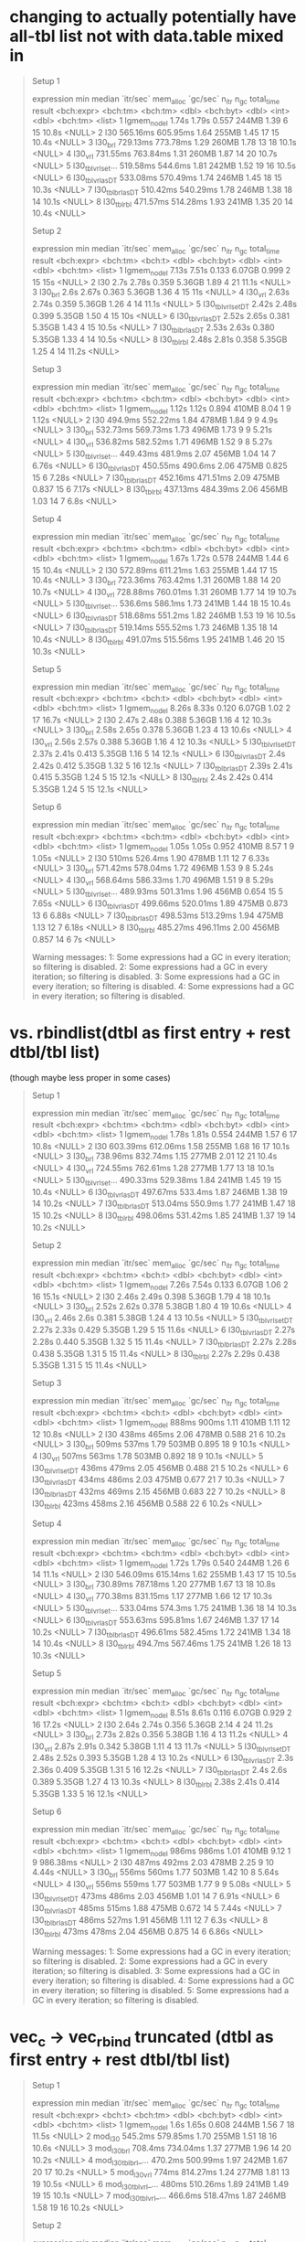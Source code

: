 * changing to actually potentially have all-tbl list not with data.table mixed in

#+begin_quote
Setup 1
# A tibble: 8 × 13
  expression           min   median `itr/sec` mem_alloc `gc/sec` n_itr  n_gc total_time result
  <bch:expr>      <bch:tm> <bch:tm>     <dbl> <bch:byt>    <dbl> <int> <dbl>   <bch:tm> <list>
1 lgmem_no_del       1.74s    1.79s     0.557     244MB     1.39     6    15      10.8s <NULL>
2 l30             565.16ms 605.95ms     1.64      255MB     1.45    17    15      10.4s <NULL>
3 l30_brl         729.13ms 773.78ms     1.29      260MB     1.78    13    18      10.1s <NULL>
4 l30_vrl         731.55ms 763.84ms     1.31      260MB     1.87    14    20      10.7s <NULL>
5 l30_tblvrl_set… 519.58ms  544.6ms     1.81      242MB     1.52    19    16      10.5s <NULL>
6 l30_tblvrl_asDT 533.08ms 570.49ms     1.74      246MB     1.45    18    15      10.3s <NULL>
7 l30_tblbrl_asDT 510.42ms 540.29ms     1.78      246MB     1.38    18    14      10.1s <NULL>
8 l30_tblrbl      471.57ms 514.28ms     1.93      241MB     1.35    20    14      10.4s <NULL>
# ℹ 3 more variables: memory <list>, time <list>, gc <list>
Setup 2
# A tibble: 8 × 13
  expression            min  median `itr/sec` mem_alloc `gc/sec` n_itr  n_gc total_time result
  <bch:expr>       <bch:tm> <bch:t>     <dbl> <bch:byt>    <dbl> <int> <dbl>   <bch:tm> <list>
1 lgmem_no_del        7.13s   7.51s     0.133    6.07GB    0.999     2    15        15s <NULL>
2 l30                  2.7s   2.78s     0.359    5.36GB    1.89      4    21      11.1s <NULL>
3 l30_brl              2.6s   2.67s     0.363    5.36GB    1.36      4    15        11s <NULL>
4 l30_vrl             2.63s   2.74s     0.359    5.36GB    1.26      4    14      11.1s <NULL>
5 l30_tblvrl_setDT    2.42s   2.48s     0.399    5.35GB    1.50      4    15        10s <NULL>
6 l30_tblvrl_asDT     2.52s   2.65s     0.381    5.35GB    1.43      4    15      10.5s <NULL>
7 l30_tblbrl_asDT     2.53s   2.63s     0.380    5.35GB    1.33      4    14      10.5s <NULL>
8 l30_tblrbl          2.48s   2.81s     0.358    5.35GB    1.25      4    14      11.2s <NULL>
# ℹ 3 more variables: memory <list>, time <list>, gc <list>
Setup 3
# A tibble: 8 × 13
  expression           min   median `itr/sec` mem_alloc `gc/sec` n_itr  n_gc total_time result
  <bch:expr>      <bch:tm> <bch:tm>     <dbl> <bch:byt>    <dbl> <int> <dbl>   <bch:tm> <list>
1 lgmem_no_del       1.12s    1.12s     0.894     410MB    8.04      1     9      1.12s <NULL>
2 l30              494.9ms 552.22ms     1.84      478MB    1.84      9     9       4.9s <NULL>
3 l30_brl         532.73ms 569.73ms     1.73      496MB    1.73      9     9      5.21s <NULL>
4 l30_vrl         536.82ms 582.52ms     1.71      496MB    1.52      9     8      5.27s <NULL>
5 l30_tblvrl_set… 449.43ms  481.9ms     2.07      456MB    1.04     14     7      6.76s <NULL>
6 l30_tblvrl_asDT 450.55ms  490.6ms     2.06      475MB    0.825    15     6      7.28s <NULL>
7 l30_tblbrl_asDT 452.16ms 471.51ms     2.09      475MB    0.837    15     6      7.17s <NULL>
8 l30_tblrbl      437.13ms 484.39ms     2.06      456MB    1.03     14     7       6.8s <NULL>
# ℹ 3 more variables: memory <list>, time <list>, gc <list>
Setup 4
# A tibble: 8 × 13
  expression           min   median `itr/sec` mem_alloc `gc/sec` n_itr  n_gc total_time result
  <bch:expr>      <bch:tm> <bch:tm>     <dbl> <bch:byt>    <dbl> <int> <dbl>   <bch:tm> <list>
1 lgmem_no_del       1.67s    1.72s     0.578     244MB     1.44     6    15      10.4s <NULL>
2 l30             572.89ms 611.21ms     1.63      255MB     1.44    17    15      10.4s <NULL>
3 l30_brl         723.36ms 763.42ms     1.31      260MB     1.88    14    20      10.7s <NULL>
4 l30_vrl         728.88ms 760.01ms     1.31      260MB     1.77    14    19      10.7s <NULL>
5 l30_tblvrl_set…  536.6ms  586.1ms     1.73      241MB     1.44    18    15      10.4s <NULL>
6 l30_tblvrl_asDT 518.68ms  551.2ms     1.82      246MB     1.53    19    16      10.5s <NULL>
7 l30_tblbrl_asDT 519.14ms 555.52ms     1.73      246MB     1.35    18    14      10.4s <NULL>
8 l30_tblrbl      491.07ms 515.56ms     1.95      241MB     1.46    20    15      10.3s <NULL>
# ℹ 3 more variables: memory <list>, time <list>, gc <list>
Setup 5
# A tibble: 8 × 13
  expression            min  median `itr/sec` mem_alloc `gc/sec` n_itr  n_gc total_time result
  <bch:expr>       <bch:tm> <bch:t>     <dbl> <bch:byt>    <dbl> <int> <dbl>   <bch:tm> <list>
1 lgmem_no_del        8.26s   8.33s     0.120    6.07GB     1.02     2    17      16.7s <NULL>
2 l30                 2.47s   2.48s     0.388    5.36GB     1.16     4    12      10.3s <NULL>
3 l30_brl             2.58s   2.65s     0.378    5.36GB     1.23     4    13      10.6s <NULL>
4 l30_vrl             2.56s   2.57s     0.388    5.36GB     1.16     4    12      10.3s <NULL>
5 l30_tblvrl_setDT    2.37s   2.41s     0.413    5.35GB     1.16     5    14      12.1s <NULL>
6 l30_tblvrl_asDT      2.4s   2.42s     0.412    5.35GB     1.32     5    16      12.1s <NULL>
7 l30_tblbrl_asDT     2.39s   2.41s     0.415    5.35GB     1.24     5    15      12.1s <NULL>
8 l30_tblrbl           2.4s   2.42s     0.414    5.35GB     1.24     5    15      12.1s <NULL>
# ℹ 3 more variables: memory <list>, time <list>, gc <list>
Setup 6
# A tibble: 8 × 13
  expression           min   median `itr/sec` mem_alloc `gc/sec` n_itr  n_gc total_time result
  <bch:expr>      <bch:tm> <bch:tm>     <dbl> <bch:byt>    <dbl> <int> <dbl>   <bch:tm> <list>
1 lgmem_no_del       1.05s    1.05s     0.952     410MB    8.57      1     9      1.05s <NULL>
2 l30                510ms  526.4ms     1.90      478MB    1.11     12     7      6.33s <NULL>
3 l30_brl         571.42ms 578.04ms     1.72      496MB    1.53      9     8      5.24s <NULL>
4 l30_vrl         568.64ms 586.33ms     1.70      496MB    1.51      9     8      5.29s <NULL>
5 l30_tblvrl_set… 489.93ms 501.31ms     1.96      456MB    0.654    15     5      7.65s <NULL>
6 l30_tblvrl_asDT 499.66ms 520.01ms     1.89      475MB    0.873    13     6      6.88s <NULL>
7 l30_tblbrl_asDT 498.53ms 513.29ms     1.94      475MB    1.13     12     7      6.18s <NULL>
8 l30_tblrbl      485.27ms 496.11ms     2.00      456MB    0.857    14     6         7s <NULL>
# ℹ 3 more variables: memory <list>, time <list>, gc <list>
Warning messages:
1: Some expressions had a GC in every iteration; so filtering is disabled. 
2: Some expressions had a GC in every iteration; so filtering is disabled. 
3: Some expressions had a GC in every iteration; so filtering is disabled. 
4: Some expressions had a GC in every iteration; so filtering is disabled. 
#+end_quote

* vs. rbindlist(dtbl as first entry + rest dtbl/tbl list)

(though maybe less proper in some cases)

#+begin_quote
Setup 1
# A tibble: 8 × 13
  expression           min   median `itr/sec` mem_alloc `gc/sec` n_itr  n_gc total_time result
  <bch:expr>      <bch:tm> <bch:tm>     <dbl> <bch:byt>    <dbl> <int> <dbl>   <bch:tm> <list>
1 lgmem_no_del       1.78s    1.81s     0.554     244MB     1.57     6    17      10.8s <NULL>
2 l30             603.39ms 612.06ms     1.58      255MB     1.68    16    17      10.1s <NULL>
3 l30_brl         738.96ms 832.74ms     1.15      277MB     2.01    12    21      10.4s <NULL>
4 l30_vrl         724.55ms 762.61ms     1.28      277MB     1.77    13    18      10.1s <NULL>
5 l30_tblvrl_set… 490.33ms 529.38ms     1.84      241MB     1.45    19    15      10.4s <NULL>
6 l30_tblvrl_asDT 497.67ms  533.4ms     1.87      246MB     1.38    19    14      10.2s <NULL>
7 l30_tblbrl_asDT 513.04ms  550.9ms     1.77      241MB     1.47    18    15      10.2s <NULL>
8 l30_tblrbl      498.06ms 531.42ms     1.85      241MB     1.37    19    14      10.2s <NULL>
# ℹ 3 more variables: memory <list>, time <list>, gc <list>
Setup 2
# A tibble: 8 × 13
  expression            min  median `itr/sec` mem_alloc `gc/sec` n_itr  n_gc total_time result
  <bch:expr>       <bch:tm> <bch:t>     <dbl> <bch:byt>    <dbl> <int> <dbl>   <bch:tm> <list>
1 lgmem_no_del        7.26s   7.54s     0.133    6.07GB     1.06     2    16      15.1s <NULL>
2 l30                 2.46s   2.49s     0.398    5.36GB     1.79     4    18      10.1s <NULL>
3 l30_brl             2.52s   2.62s     0.378    5.38GB     1.80     4    19      10.6s <NULL>
4 l30_vrl             2.46s    2.6s     0.381    5.38GB     1.24     4    13      10.5s <NULL>
5 l30_tblvrl_setDT    2.27s   2.33s     0.429    5.35GB     1.29     5    15      11.6s <NULL>
6 l30_tblvrl_asDT     2.27s   2.28s     0.440    5.35GB     1.32     5    15      11.4s <NULL>
7 l30_tblbrl_asDT     2.27s   2.28s     0.438    5.35GB     1.31     5    15      11.4s <NULL>
8 l30_tblrbl          2.27s   2.29s     0.438    5.35GB     1.31     5    15      11.4s <NULL>
# ℹ 3 more variables: memory <list>, time <list>, gc <list>
Setup 3
# A tibble: 8 × 13
  expression            min  median `itr/sec` mem_alloc `gc/sec` n_itr  n_gc total_time result
  <bch:expr>       <bch:tm> <bch:t>     <dbl> <bch:byt>    <dbl> <int> <dbl>   <bch:tm> <list>
1 lgmem_no_del        888ms   900ms      1.11     410MB    1.11     12    12      10.8s <NULL>
2 l30                 438ms   465ms      2.06     478MB    0.588    21     6      10.2s <NULL>
3 l30_brl             509ms   537ms      1.79     503MB    0.895    18     9      10.1s <NULL>
4 l30_vrl             507ms   563ms      1.78     503MB    0.892    18     9      10.1s <NULL>
5 l30_tblvrl_setDT    436ms   479ms      2.05     456MB    0.488    21     5      10.2s <NULL>
6 l30_tblvrl_asDT     434ms   486ms      2.03     475MB    0.677    21     7      10.3s <NULL>
7 l30_tblbrl_asDT     432ms   469ms      2.15     456MB    0.683    22     7      10.2s <NULL>
8 l30_tblrbl          423ms   458ms      2.16     456MB    0.588    22     6      10.2s <NULL>
# ℹ 3 more variables: memory <list>, time <list>, gc <list>
Setup 4
# A tibble: 8 × 13
  expression           min   median `itr/sec` mem_alloc `gc/sec` n_itr  n_gc total_time result
  <bch:expr>      <bch:tm> <bch:tm>     <dbl> <bch:byt>    <dbl> <int> <dbl>   <bch:tm> <list>
1 lgmem_no_del       1.72s    1.79s     0.540     244MB     1.26     6    14      11.1s <NULL>
2 l30             546.09ms 615.14ms     1.62      255MB     1.43    17    15      10.5s <NULL>
3 l30_brl         730.89ms 787.18ms     1.20      277MB     1.67    13    18      10.8s <NULL>
4 l30_vrl         770.38ms 831.15ms     1.17      277MB     1.66    12    17      10.3s <NULL>
5 l30_tblvrl_set… 533.04ms  574.3ms     1.75      241MB     1.36    18    14      10.3s <NULL>
6 l30_tblvrl_asDT 553.63ms 595.81ms     1.67      246MB     1.37    17    14      10.2s <NULL>
7 l30_tblbrl_asDT 496.61ms 582.45ms     1.72      241MB     1.34    18    14      10.4s <NULL>
8 l30_tblrbl       494.7ms 567.46ms     1.75      241MB     1.26    18    13      10.3s <NULL>
# ℹ 3 more variables: memory <list>, time <list>, gc <list>
Setup 5
# A tibble: 8 × 13
  expression            min  median `itr/sec` mem_alloc `gc/sec` n_itr  n_gc total_time result
  <bch:expr>       <bch:tm> <bch:t>     <dbl> <bch:byt>    <dbl> <int> <dbl>   <bch:tm> <list>
1 lgmem_no_del        8.51s   8.61s     0.116    6.07GB    0.929     2    16      17.2s <NULL>
2 l30                 2.64s   2.74s     0.356    5.36GB    2.14      4    24      11.2s <NULL>
3 l30_brl             2.73s   2.82s     0.356    5.38GB    1.16      4    13      11.2s <NULL>
4 l30_vrl             2.87s   2.91s     0.342    5.38GB    1.11      4    13      11.7s <NULL>
5 l30_tblvrl_setDT    2.48s   2.52s     0.393    5.35GB    1.28      4    13      10.2s <NULL>
6 l30_tblvrl_asDT      2.3s   2.36s     0.409    5.35GB    1.31      5    16      12.2s <NULL>
7 l30_tblbrl_asDT      2.4s    2.6s     0.389    5.35GB    1.27      4    13      10.3s <NULL>
8 l30_tblrbl          2.38s   2.41s     0.414    5.35GB    1.33      5    16      12.1s <NULL>
# ℹ 3 more variables: memory <list>, time <list>, gc <list>
Setup 6
# A tibble: 8 × 13
  expression            min  median `itr/sec` mem_alloc `gc/sec` n_itr  n_gc total_time result
  <bch:expr>       <bch:tm> <bch:t>     <dbl> <bch:byt>    <dbl> <int> <dbl>   <bch:tm> <list>
1 lgmem_no_del        986ms   986ms      1.01     410MB    9.12      1     9   986.38ms <NULL>
2 l30                 487ms   492ms      2.03     478MB    2.25      9    10      4.44s <NULL>
3 l30_brl             556ms   560ms      1.77     503MB    1.42     10     8      5.64s <NULL>
4 l30_vrl             556ms   559ms      1.77     503MB    1.77      9     9      5.08s <NULL>
5 l30_tblvrl_setDT    473ms   486ms      2.03     456MB    1.01     14     7      6.91s <NULL>
6 l30_tblvrl_asDT     485ms   515ms      1.88     475MB    0.672    14     5      7.44s <NULL>
7 l30_tblbrl_asDT     486ms   527ms      1.91     456MB    1.11     12     7       6.3s <NULL>
8 l30_tblrbl          473ms   478ms      2.04     456MB    0.875    14     6      6.86s <NULL>
# ℹ 3 more variables: memory <list>, time <list>, gc <list>
Warning messages:
1: Some expressions had a GC in every iteration; so filtering is disabled. 
2: Some expressions had a GC in every iteration; so filtering is disabled. 
3: Some expressions had a GC in every iteration; so filtering is disabled. 
4: Some expressions had a GC in every iteration; so filtering is disabled. 
5: Some expressions had a GC in every iteration; so filtering is disabled. 
#+end_quote

* vec_c -> vec_rbind truncated (dtbl as first entry + rest dtbl/tbl list)

#+begin_quote
Setup 1
# A tibble: 7 × 13
  expression           min   median `itr/sec` mem_alloc `gc/sec` n_itr  n_gc total_time result
  <bch:expr>       <bch:t> <bch:tm>     <dbl> <bch:byt>    <dbl> <int> <dbl>   <bch:tm> <list>
1 lgmem_no_del        1.6s    1.65s     0.608     244MB     1.56     7    18      11.5s <NULL>
2 mod_l30          545.2ms 579.85ms     1.70      255MB     1.51    18    16      10.6s <NULL>
3 mod_l30_brl      708.4ms 734.04ms     1.37      277MB     1.96    14    20      10.2s <NULL>
4 mod_l30_tblbrl_… 470.2ms 500.99ms     1.97      242MB     1.67    20    17      10.2s <NULL>
5 mod_l30_vrl        774ms 814.27ms     1.24      277MB     1.81    13    19      10.5s <NULL>
6 mod_l30_tblvrl_…   480ms 510.26ms     1.89      241MB     1.49    19    15      10.1s <NULL>
7 mod_l30_tblvrl_… 466.6ms 518.47ms     1.87      246MB     1.58    19    16      10.2s <NULL>
# ℹ 3 more variables: memory <list>, time <list>, gc <list>
Setup 2
# A tibble: 7 × 13
  expression             min median `itr/sec` mem_alloc `gc/sec` n_itr  n_gc total_time result
  <bch:expr>           <bch> <bch:>     <dbl> <bch:byt>    <dbl> <int> <dbl>   <bch:tm> <list>
1 lgmem_no_del         7.03s  7.15s     0.140    6.07GB    0.420     2     6      14.3s <NULL>
2 mod_l30              2.45s  2.66s     0.375    5.36GB    0.375     4     4      10.7s <NULL>
3 mod_l30_brl          2.68s  2.76s     0.363    5.38GB    0.544     4     6        11s <NULL>
4 mod_l30_tblbrl_asDT  2.49s  2.56s     0.390    5.35GB    0.293     4     3      10.2s <NULL>
5 mod_l30_vrl          2.57s   2.7s     0.373    5.38GB    0.560     4     6      10.7s <NULL>
6 mod_l30_tblvrl_setDT 2.38s  2.42s     0.411    5.35GB    0.411     5     5      12.2s <NULL>
7 mod_l30_tblvrl_asDT  2.34s  2.42s     0.412    5.35GB    0.330     5     4      12.1s <NULL>
# ℹ 3 more variables: memory <list>, time <list>, gc <list>
Setup 3
# A tibble: 7 × 13
  expression             min median `itr/sec` mem_alloc `gc/sec` n_itr  n_gc total_time result
  <bch:expr>           <bch> <bch:>     <dbl> <bch:byt>    <dbl> <int> <dbl>   <bch:tm> <list>
1 lgmem_no_del         945ms  961ms      1.03     410MB    1.13     11    12      10.6s <NULL>
2 mod_l30              447ms  474ms      2.01     478MB    0.669    21     7      10.5s <NULL>
3 mod_l30_brl          513ms  530ms      1.86     503MB    0.883    19     9      10.2s <NULL>
4 mod_l30_tblbrl_asDT  428ms  448ms      2.17     456MB    0.592    22     6      10.1s <NULL>
5 mod_l30_vrl          517ms  553ms      1.79     503MB    0.795    18     8      10.1s <NULL>
6 mod_l30_tblvrl_setDT 437ms  457ms      2.19     456MB    0.598    22     6        10s <NULL>
7 mod_l30_tblvrl_asDT  432ms  463ms      2.14     475MB    0.583    22     6      10.3s <NULL>
# ℹ 3 more variables: memory <list>, time <list>, gc <list>
Setup 4
# A tibble: 7 × 13
  expression           min   median `itr/sec` mem_alloc `gc/sec` n_itr  n_gc total_time result
  <bch:expr>      <bch:tm> <bch:tm>     <dbl> <bch:byt>    <dbl> <int> <dbl>   <bch:tm> <list>
1 lgmem_no_del       1.73s    1.76s     0.565     245MB     1.41     6    15      10.6s <NULL>
2 mod_l30          567.8ms 606.67ms     1.63      255MB     1.44    17    15      10.4s <NULL>
3 mod_l30_brl     730.23ms 791.71ms     1.21      277MB     1.68    13    18      10.7s <NULL>
4 mod_l30_tblbrl… 493.59ms  519.8ms     1.91      241MB     1.52    20    16      10.5s <NULL>
5 mod_l30_vrl     729.41ms 741.23ms     1.34      277MB     1.82    14    19      10.5s <NULL>
6 mod_l30_tblvrl… 491.27ms 520.46ms     1.94      241MB     1.55    20    16      10.3s <NULL>
7 mod_l30_tblvrl… 499.97ms 549.66ms     1.77      246MB     1.38    18    14      10.2s <NULL>
# ℹ 3 more variables: memory <list>, time <list>, gc <list>
#+end_quote

* partial 7, rbindlist alternatives (dtbl as first entry + rest dtbl/tbl list)

#+begin_quote
Setup 1
# A tibble: 7 × 13
  expression           min   median `itr/sec` mem_alloc `gc/sec` n_itr  n_gc total_time result
  <bch:expr>      <bch:tm> <bch:tm>     <dbl> <bch:byt>    <dbl> <int> <dbl>   <bch:tm> <list>
1 lgmem_no_del       1.54s    1.55s     0.643     244MB     1.65     7    18      10.9s <NULL>
2 mod_l30         513.92ms 544.45ms     1.84      255MB     1.65    19    17      10.3s <NULL>
3 mod_l30_brl     704.62ms 741.22ms     1.34      277MB     2.02    14    21      10.4s <NULL>
4 mod_l30_tblbrl… 464.36ms 502.79ms     1.98      241MB     1.69    20    17      10.1s <NULL>
5 mod_l30_vcl     710.77ms 740.73ms     1.35      277MB     2.02    14    21      10.4s <NULL>
6 mod_l30_tblvcl… 456.32ms 492.72ms     1.95      241MB     1.56    20    16      10.2s <NULL>
7 mod_l30_tblvcl…  451.9ms 478.74ms     2.09      246MB     1.49    21    15      10.1s <NULL>
# ℹ 3 more variables: memory <list>, time <list>, gc <list>
Setup 2
  C-c C-c  C-c C-c  C-c C-c# A tibble: 7 × 13
  expression             min median `itr/sec` mem_alloc `gc/sec` n_itr  n_gc total_time result
  <bch:expr>           <bch> <bch:>     <dbl> <bch:byt>    <dbl> <int> <dbl>   <bch:tm> <list>
1 lgmem_no_del          7.3s  7.62s     0.131    6.07GB    0.984     2    15      15.2s <NULL>
2 mod_l30               2.3s  2.35s     0.413    5.36GB    1.41      5    17      12.1s <NULL>
3 mod_l30_brl          2.53s  2.59s     0.384    5.38GB    1.34      4    14      10.4s <NULL>
4 mod_l30_tblbrl_asDT   2.3s  2.34s     0.426    5.35GB    1.45      5    17      11.7s <NULL>
5 mod_l30_vcl          2.41s  2.43s     0.398    5.37GB    1.10      4    11        10s <NULL>
6 mod_l30_tblvcl_setDT 2.41s  2.43s     0.398    5.35GB    0.697     4     7        10s <NULL>
7 mod_l30_tblvcl_asDT  2.41s  2.43s     0.398    5.35GB    0         4     0        10s <NULL>
# ℹ 3 more variables: memory <list>, time <list>, gc <list>
Setup 3
# A tibble: 7 × 13
  expression             min median `itr/sec` mem_alloc `gc/sec` n_itr  n_gc total_time result
  <bch:expr>           <bch> <bch:>     <dbl> <bch:byt>    <dbl> <int> <dbl>   <bch:tm> <list>
1 lgmem_no_del         889ms  906ms      1.09     410MB    1.09     11    11      10.1s <NULL>
2 mod_l30              436ms  466ms      2.15     478MB    0.683    22     7      10.2s <NULL>
3 mod_l30_brl          520ms  552ms      1.79     503MB    0.896    18     9        10s <NULL>
4 mod_l30_tblbrl_asDT  425ms  458ms      2.14     456MB    0.682    22     7      10.3s <NULL>
5 mod_l30_vcl          512ms  539ms      1.84     503MB    0.971    19    10      10.3s <NULL>
6 mod_l30_tblvcl_setDT 428ms  453ms      2.17     456MB    0.690    22     7      10.1s <NULL>
7 mod_l30_tblvcl_asDT  427ms  452ms      2.20     475MB    0.599    22     6        10s <NULL>
# ℹ 3 more variables: memory <list>, time <list>, gc <list>
Setup 4
# A tibble: 7 × 13
  expression           min   median `itr/sec` mem_alloc `gc/sec` n_itr  n_gc total_time result
  <bch:expr>      <bch:tm> <bch:tm>     <dbl> <bch:byt>    <dbl> <int> <dbl>   <bch:tm> <list>
1 lgmem_no_del       1.59s    1.65s     0.609     244MB     1.48     7    17      11.5s <NULL>
2 mod_l30         549.07ms 567.65ms     1.73      255MB     1.54    18    16      10.4s <NULL>
3 mod_l30_brl     730.75ms 767.73ms     1.29      277MB     1.88    13    19      10.1s <NULL>
4 mod_l30_tblbrl… 480.14ms 514.62ms     1.94      241MB     1.55    20    16      10.3s <NULL>
5 mod_l30_vcl     735.94ms 756.63ms     1.31      277MB     1.97    14    21      10.6s <NULL>
6 mod_l30_tblvcl… 485.31ms 539.06ms     1.86      241MB     1.47    19    15      10.2s <NULL>
7 mod_l30_tblvcl…  496.3ms 536.68ms     1.78      246MB     1.38    18    14      10.1s <NULL>
# ℹ 3 more variables: memory <list>, time <list>, gc <list>
Setup 5
# A tibble: 7 × 13
  expression             min median `itr/sec` mem_alloc `gc/sec` n_itr  n_gc total_time result
  <bch:expr>           <bch> <bch:>     <dbl> <bch:byt>    <dbl> <int> <dbl>   <bch:tm> <list>
1 lgmem_no_del         7.86s  7.92s     0.126    6.07GB     1.07     2    17      15.8s <NULL>
2 mod_l30              2.31s  2.34s     0.417    5.36GB     2.42     5    29        12s <NULL>
3 mod_l30_brl          2.43s  2.45s     0.397    5.38GB     1.59     4    16      10.1s <NULL>
4 mod_l30_tblbrl_asDT  2.21s  2.22s     0.446    5.35GB     1.34     5    15      11.2s <NULL>
5 mod_l30_vcl          2.39s  2.41s     0.411    5.37GB     1.23     5    15      12.2s <NULL>
6 mod_l30_tblvcl_setDT 2.25s  2.27s     0.433    5.35GB     1.30     5    15      11.5s <NULL>
7 mod_l30_tblvcl_asDT  2.25s  2.27s     0.441    5.35GB     1.32     5    15      11.3s <NULL>
# ℹ 3 more variables: memory <list>, time <list>, gc <list>
Setup 6
# A tibble: 7 × 13
  expression             min median `itr/sec` mem_alloc `gc/sec` n_itr  n_gc total_time result
  <bch:expr>           <bch> <bch:>     <dbl> <bch:byt>    <dbl> <int> <dbl>   <bch:tm> <list>
1 lgmem_no_del         986ms  994ms      1.01     410MB    1.01     11    11      10.9s <NULL>
2 mod_l30              493ms  505ms      1.95     478MB    0.779    20     8      10.3s <NULL>
3 mod_l30_brl          555ms  570ms      1.69     503MB    0.794    17     8      10.1s <NULL>
4 mod_l30_tblbrl_asDT  471ms  474ms      2.08     456MB    0.692    21     7      10.1s <NULL>
5 mod_l30_vcl          556ms  573ms      1.72     503MB    0.766    18     8      10.4s <NULL>
6 mod_l30_tblvcl_setDT 472ms  477ms      2.06     456MB    0.588    21     6      10.2s <NULL>
7 mod_l30_tblvcl_asDT  476ms  482ms      2.03     475MB    0.581    21     6      10.3s <NULL>
# ℹ 3 more variables: memory <list>, time <list>, gc <list>
Warning messages:
1: Some expressions had a GC in every iteration; so filtering is disabled. 
2: Some expressions had a GC in every iteration; so filtering is disabled. 
3: Some expressions had a GC in every iteration; so filtering is disabled. 
4: Some expressions had a GC in every iteration; so filtering is disabled. 
5: Some expressions had a GC in every iteration; so filtering is disabled. 
#+end_quote

* partial 6, with epiprocess updates on branch

#+begin_quote
Setup 1
# A tibble: 15 × 13
   expression        min   median `itr/sec` mem_alloc `gc/sec` n_itr  n_gc total_time result
   <bch:expr>   <bch:tm> <bch:tm>     <dbl> <bch:byt>    <dbl> <int> <dbl>   <bch:tm> <list>
 1 lgmem_no_del    1.31s    1.37s     0.712     244MB     3.20     8    36      11.2s <NULL>
 2 mod_a_re        1.99s    2.02s     0.496     663MB     2.78     5    28      10.1s <NULL>
 3 mod_c2c         1.16s    1.19s     0.837     292MB     2.98     9    32      10.8s <NULL>
 4 mod_c2c2     990.52ms    1.04s     0.966     275MB     3.09    10    32      10.3s <NULL>
 5 mod_c2c2vc      1.12s    1.24s     0.796     289MB     3.28     8    33      10.1s <NULL>
 6 mod_c2c2br      1.25s    1.29s     0.775     297MB     3.68     8    38      10.3s <NULL>
 7 mod_f           3.35s    3.38s     0.297     763MB     3.46     3    35      10.1s <NULL>
 8 mod_k        948.23ms  966.4ms     1.04      284MB     3.30    11    35      10.6s <NULL>
 9 mod_k2       506.12ms  521.5ms     1.82      185MB     2.78    19    29      10.4s <NULL>
10 mod_k3       452.26ms 466.09ms     2.13      167MB     2.90    22    30      10.3s <NULL>
11 mod_l        676.67ms 687.89ms     1.44      289MB     3.18    15    33      10.4s <NULL>
12 mod_l0       690.41ms 700.28ms     1.42      288MB     3.13    15    33      10.6s <NULL>
13 mod_l2       660.14ms 674.59ms     1.41      299MB     2.91    15    31      10.6s <NULL>
14 mod_l20      670.28ms 709.99ms     1.39      299MB     2.87    14    29      10.1s <NULL>
15 mod_l3        505.5ms 527.39ms     1.89      255MB     3.12    20    33      10.6s <NULL>
# ℹ 3 more variables: memory <list>, time <list>, gc <list>
Setup 2
# A tibble: 15 × 13
   expression        min   median `itr/sec` mem_alloc `gc/sec` n_itr  n_gc total_time result
   <bch:expr>   <bch:tm> <bch:tm>     <dbl> <bch:byt>    <dbl> <int> <dbl>   <bch:tm> <list>
 1 lgmem_no_del    6.23s    6.37s     0.157    6.07GB    1.41      2    18      12.7s <NULL>
 2 mod_a_re        8.89s    9.06s     0.110    12.2GB    0.938     2    17      18.1s <NULL>
 3 mod_c2c         3.47s    3.48s     0.287    3.18GB    0.478     3     5      10.5s <NULL>
 4 mod_c2c2        2.75s    2.83s     0.353    3.44GB    0.618     4     7      11.3s <NULL>
 5 mod_c2c2vc      2.97s    3.03s     0.328    3.44GB    0.655     4     8      12.2s <NULL>
 6 mod_c2c2br      3.15s    3.25s     0.306    3.46GB    0.688     4     9      13.1s <NULL>
 7 mod_f           9.33s    9.36s     0.107    15.4GB    0.801     2    15      18.7s <NULL>
 8 mod_k           2.92s    3.15s     0.320     3.8GB    0.560     4     7      12.5s <NULL>
 9 mod_k2          2.41s    2.41s     0.413    2.71GB    0.579     5     7      12.1s <NULL>
10 mod_k3          2.17s    2.18s     0.458     2.4GB    0.458     5     5      10.9s <NULL>
11 mod_l           2.86s    2.87s     0.349    6.43GB    1.13      4    13      11.5s <NULL>
12 mod_l0          2.79s    2.82s     0.342    6.43GB    1.03      4    12      11.7s <NULL>
13 mod_l2          2.87s     2.9s     0.345    6.96GB    1.12      4    13      11.6s <NULL>
14 mod_l20         2.87s    2.88s     0.348    6.96GB    1.04      4    12      11.5s <NULL>
15 mod_l3          2.09s    2.12s     0.472    5.36GB    1.23      5    13      10.6s <NULL>
# ℹ 3 more variables: memory <list>, time <list>, gc <list>
Setup 3
# A tibble: 15 × 13
   expression        min   median `itr/sec` mem_alloc `gc/sec` n_itr  n_gc total_time result
   <bch:expr>   <bch:tm> <bch:tm>     <dbl> <bch:byt>    <dbl> <int> <dbl>   <bch:tm> <list>
 1 lgmem_no_del 778.72ms 808.88ms     1.23   410.26MB    0.945    13    10      10.6s <NULL>
 2 mod_a_re        1.41s    1.42s     0.704  961.74MB    0.704     8     8      11.4s <NULL>
 3 mod_c2c      732.93ms 759.32ms     1.30   398.12MB    0.839    14     9      10.7s <NULL>
 4 mod_c2c2     602.04ms 627.69ms     1.60   416.08MB    0.944    17    10      10.6s <NULL>
 5 mod_c2c2vc   672.45ms  704.9ms     1.39   437.81MB    1.02     15    11      10.8s <NULL>
 6 mod_c2c2br   747.29ms 781.96ms     1.28   441.19MB    1.08     13    11      10.2s <NULL>
 7 mod_f           1.86s    1.98s     0.508    1.26GB    1.10      6    13      11.8s <NULL>
 8 mod_k        600.95ms 647.05ms     1.55   459.15MB    0.873    16     9      10.3s <NULL>
 9 mod_k2       454.24ms 462.79ms     2.13    363.7MB    0.580    22     6      10.3s <NULL>
10 mod_k3       413.83ms 427.49ms     2.27   333.12MB    0.591    23     6      10.1s <NULL>
11 mod_l        491.68ms 506.25ms     1.93   531.54MB    0.675    20     7      10.4s <NULL>
12 mod_l0       494.49ms  504.1ms     1.94   531.54MB    0.775    20     8      10.3s <NULL>
13 mod_l2       476.74ms 493.51ms     1.92   543.23MB    0.674    20     7      10.4s <NULL>
14 mod_l20      484.17ms 489.58ms     2.00   543.23MB    0.699    20     7        10s <NULL>
15 mod_l3        411.9ms 417.45ms     2.36   477.86MB    0.688    24     7      10.2s <NULL>
# ℹ 3 more variables: memory <list>, time <list>, gc <list>
Setup 4
# A tibble: 15 × 13
   expression        min   median `itr/sec` mem_alloc `gc/sec` n_itr  n_gc total_time result
   <bch:expr>   <bch:tm> <bch:tm>     <dbl> <bch:byt>    <dbl> <int> <dbl>   <bch:tm> <list>
 1 lgmem_no_del    1.48s     1.5s     0.663     245MB     1.90     7    20      10.6s <NULL>
 2 mod_a_re        2.17s     2.2s     0.455     662MB     1.64     5    18        11s <NULL>
 3 mod_c2c         1.24s    1.27s     0.779     292MB     1.85     8    19      10.3s <NULL>
 4 mod_c2c2     904.95ms 927.87ms     0.987     275MB     1.78    10    18      10.1s <NULL>
 5 mod_c2c2vc      1.12s    1.16s     0.863     288MB     2.01     9    21      10.4s <NULL>
 6 mod_c2c2br       1.3s    1.32s     0.757     297MB     2.08     8    22      10.6s <NULL>
 7 mod_f           3.34s    3.38s     0.296     763MB     1.97     3    20      10.1s <NULL>
 8 mod_k        940.66ms 973.47ms     1.03      283MB     1.78    11    19      10.7s <NULL>
 9 mod_k2       533.03ms 558.56ms     1.78      185MB     1.58    18    16      10.1s <NULL>
10 mod_k3       467.77ms 503.75ms     1.92      166MB     1.55    21    17        11s <NULL>
11 mod_l        647.68ms 658.35ms     1.52      288MB     1.71    16    18      10.5s <NULL>
12 mod_l0       654.85ms 669.96ms     1.48      288MB     1.67    15    17      10.2s <NULL>
13 mod_l2       667.65ms  679.8ms     1.46      299MB     1.75    15    18      10.3s <NULL>
14 mod_l20       676.8ms 687.28ms     1.45      299MB     1.73    15    18      10.4s <NULL>
15 mod_l3       508.77ms 535.29ms     1.86      255MB     1.76    19    18      10.2s <NULL>
# ℹ 3 more variables: memory <list>, time <list>, gc <list>
Setup 5
# A tibble: 15 × 13
   expression        min   median `itr/sec` mem_alloc `gc/sec` n_itr  n_gc total_time result
   <bch:expr>   <bch:tm> <bch:tm>     <dbl> <bch:byt>    <dbl> <int> <dbl>   <bch:tm> <list>
 1 lgmem_no_del    7.24s    7.41s     0.135    6.07GB    0.945     2    14      14.8s <NULL>
 2 mod_a_re        9.64s    9.81s     0.102    12.2GB    1.17      2    23      19.6s <NULL>
 3 mod_c2c          3.7s     3.7s     0.270    3.18GB    0.450     3     5      11.1s <NULL>
 4 mod_c2c2        2.73s    2.77s     0.358    3.44GB    0.537     4     6      11.2s <NULL>
 5 mod_c2c2vc      2.94s    2.96s     0.331    3.44GB    0.661     4     8      12.1s <NULL>
 6 mod_c2c2br      3.09s     3.1s     0.318    3.46GB    0.636     4     8      12.6s <NULL>
 7 mod_f           9.04s    9.06s     0.110    15.4GB    0.827     2    15      18.1s <NULL>
 8 mod_k           2.85s    2.88s     0.348     3.8GB    0.609     4     7      11.5s <NULL>
 9 mod_k2          2.39s     2.4s     0.416    2.71GB    0.582     5     7        12s <NULL>
10 mod_k3          2.15s    2.16s     0.461     2.4GB    0.553     5     6      10.9s <NULL>
11 mod_l           2.83s    2.85s     0.351    6.43GB    0.965     4    11      11.4s <NULL>
12 mod_l0          2.85s    2.87s     0.349    6.43GB    1.05      4    12      11.5s <NULL>
13 mod_l2          2.92s    2.95s     0.339    6.96GB    1.10      4    13      11.8s <NULL>
14 mod_l20         2.92s    2.94s     0.339    6.96GB    1.10      4    13      11.8s <NULL>
15 mod_l3          2.17s    2.19s     0.441    5.36GB    1.06      5    12      11.3s <NULL>
# ℹ 3 more variables: memory <list>, time <list>, gc <list>
Setup 6
# A tibble: 15 × 13
   expression        min   median `itr/sec` mem_alloc `gc/sec` n_itr  n_gc total_time result
   <bch:expr>   <bch:tm> <bch:tm>     <dbl> <bch:byt>    <dbl> <int> <dbl>   <bch:tm> <list>
 1 lgmem_no_del 907.25ms 921.75ms     1.08   410.26MB    1.08     11    11      10.2s <NULL>
 2 mod_a_re        1.44s    1.54s     0.653  961.93MB    0.839     7     9      10.7s <NULL>
 3 mod_c2c      809.95ms 848.98ms     1.18   398.35MB    0.982    12    10      10.2s <NULL>
 4 mod_c2c2     650.02ms 695.08ms     1.46   415.82MB    1.07     15    11      10.3s <NULL>
 5 mod_c2c2vc   755.88ms 785.45ms     1.27   438.06MB    1.17     13    12      10.3s <NULL>
 6 mod_c2c2br    780.2ms 828.29ms     1.15   440.98MB    1.15     12    12      10.4s <NULL>
 7 mod_f           1.72s    1.78s     0.564    1.26GB    1.22      6    13      10.6s <NULL>
 8 mod_k        642.26ms 666.12ms     1.50   458.95MB    0.845    16     9      10.7s <NULL>
 9 mod_k2       446.37ms 493.98ms     2.02    363.7MB    0.482    21     5      10.4s <NULL>
10 mod_k3       414.38ms 454.27ms     2.20   333.12MB    0.575    23     6      10.4s <NULL>
11 mod_l        516.99ms 531.24ms     1.85   531.54MB    0.680    19     7      10.3s <NULL>
12 mod_l0       499.05ms 537.93ms     1.82   531.54MB    0.671    19     7      10.4s <NULL>
13 mod_l2       522.04ms 533.95ms     1.83   543.23MB    0.673    19     7      10.4s <NULL>
14 mod_l20      496.38ms 534.71ms     1.84   543.23MB    0.679    19     7      10.3s <NULL>
15 mod_l3       439.61ms 462.73ms     2.11   477.86MB    0.575    22     6      10.4s <NULL>
# ℹ 3 more variables: memory <list>, time <list>, gc <list>
Warning messages:
1: Some expressions had a GC in every iteration; so filtering is disabled. 
2: Some expressions had a GC in every iteration; so filtering is disabled. 
3: Some expressions had a GC in every iteration; so filtering is disabled. 
4: Some expressions had a GC in every iteration; so filtering is disabled. 
5: Some expressions had a GC in every iteration; so filtering is disabled. 
6: Some expressions had a GC in every iteration; so filtering is disabled. 
#+end_quote

* partial 5

#+begin_quote
Setup 1
# A tibble: 12 × 13
   expression        min   median `itr/sec` mem_alloc `gc/sec` n_itr  n_gc total_time result
   <bch:expr>   <bch:tm> <bch:tm>     <dbl> <bch:byt>    <dbl> <int> <dbl>   <bch:tm> <list>
 1 lgmem_no_del    1.44s    1.46s     0.678     245MB     2.61     7    27      10.3s <NULL>
 2 mod_c2c         1.13s    1.17s     0.832     292MB     2.40     9    26      10.8s <NULL>
 3 mod_c2c2     918.52ms 947.47ms     1.04      275MB     2.37    11    25      10.5s <NULL>
 4 mod_c2c2vc      1.17s    1.18s     0.842     289MB     2.71     9    29      10.7s <NULL>
 5 mod_c2c2br       1.3s    1.31s     0.756     298MB     2.74     8    29      10.6s <NULL>
 6 mod_k        927.19ms 949.77ms     1.05      283MB     2.57    11    27      10.5s <NULL>
 7 mod_k2       629.34ms 663.74ms     1.46      185MB     2.24    15    23      10.3s <NULL>
 8 mod_k3       574.47ms 609.58ms     1.62      166MB     2.29    17    24      10.5s <NULL>
 9 mod_l        792.53ms 824.09ms     1.18      288MB     2.26    12    23      10.2s <NULL>
10 mod_l0       797.26ms 803.47ms     1.24      288MB     2.48    13    26      10.5s <NULL>
11 mod_l2       806.51ms 828.67ms     1.21      299MB     2.51    13    27      10.8s <NULL>
12 mod_l3       794.25ms 804.96ms     1.18      288MB     2.36    12    24      10.1s <NULL>
# ℹ 3 more variables: memory <list>, time <list>, gc <list>
Setup 2
# A tibble: 12 × 13
   expression        min   median `itr/sec` mem_alloc `gc/sec` n_itr  n_gc total_time result
   <bch:expr>   <bch:tm> <bch:tm>     <dbl> <bch:byt>    <dbl> <int> <dbl>   <bch:tm> <list>
 1 lgmem_no_del    5.96s    6.05s     0.165    6.07GB    1.57      2    19      12.1s <NULL>
 2 mod_c2c         3.41s    3.42s     0.291    3.18GB    0.970     3    10      10.3s <NULL>
 3 mod_c2c2        2.74s    2.74s     0.363    3.44GB    0.998     4    11        11s <NULL>
 4 mod_c2c2vc      2.82s    2.84s     0.353    3.44GB    0.970     4    11      11.3s <NULL>
 5 mod_c2c2br         3s    3.08s     0.320    3.46GB    0.960     4    12      12.5s <NULL>
 6 mod_k           2.81s    2.83s     0.353     3.8GB    0.883     4    10      11.3s <NULL>
 7 mod_k2          2.51s    2.53s     0.395    2.71GB    0.790     4     8      10.1s <NULL>
 8 mod_k3          2.26s    2.29s     0.439     2.4GB    0.702     5     8      11.4s <NULL>
 9 mod_l           2.87s    2.92s     0.335    6.43GB    1.34      4    16      11.9s <NULL>
10 mod_l0          2.85s    2.85s     0.351    6.43GB    1.14      4    13      11.4s <NULL>
11 mod_l2          2.93s    2.95s     0.339    6.96GB    1.27      4    15      11.8s <NULL>
12 mod_l3           2.9s    2.93s     0.337    6.43GB    1.18      4    14      11.9s <NULL>
# ℹ 3 more variables: memory <list>, time <list>, gc <list>
Setup 3
# A tibble: 12 × 13
   expression        min   median `itr/sec` mem_alloc `gc/sec` n_itr  n_gc total_time result
   <bch:expr>   <bch:tm> <bch:tm>     <dbl> <bch:byt>    <dbl> <int> <dbl>   <bch:tm> <list>
 1 lgmem_no_del    820ms    848ms      1.18     410MB    1.78     12    18      10.1s <NULL>
 2 mod_c2c         732ms    759ms      1.27     398MB    1.17     13    12      10.2s <NULL>
 3 mod_c2c2        577ms    600ms      1.67     416MB    1.28     17    13      10.2s <NULL>
 4 mod_c2c2vc      668ms    691ms      1.43     438MB    1.53     15    16      10.5s <NULL>
 5 mod_c2c2br      722ms    739ms      1.33     441MB    1.52     14    16      10.5s <NULL>
 6 mod_k           593ms    619ms      1.59     459MB    1.29     16    13      10.1s <NULL>
 7 mod_k2          502ms    527ms      1.90     364MB    0.951    20    10      10.5s <NULL>
 8 mod_k3          463ms    493ms      2.00     333MB    0.900    20     9        10s <NULL>
 9 mod_l           540ms    584ms      1.68     532MB    1.09     17    11      10.1s <NULL>
10 mod_l0          537ms    573ms      1.74     532MB    1.06     18    11      10.4s <NULL>
11 mod_l2          527ms    550ms      1.74     543MB    1.06     18    11      10.4s <NULL>
12 mod_l3          530ms    551ms      1.80     532MB    1.20     18    12        10s <NULL>
# ℹ 3 more variables: memory <list>, time <list>, gc <list>
Setup 4
# A tibble: 12 × 13
   expression        min   median `itr/sec` mem_alloc `gc/sec` n_itr  n_gc total_time result
   <bch:expr>   <bch:tm> <bch:tm>     <dbl> <bch:byt>    <dbl> <int> <dbl>   <bch:tm> <list>
 1 lgmem_no_del    1.46s    1.47s     0.672     244MB     2.79     7    29      10.4s <NULL>
 2 mod_c2c         1.17s     1.2s     0.826     292MB     2.75     9    30      10.9s <NULL>
 3 mod_c2c2     987.03ms    1.03s     0.969     275MB     2.91    10    30      10.3s <NULL>
 4 mod_c2c2vc      1.13s    1.19s     0.813     288MB     2.62     9    29      11.1s <NULL>
 5 mod_c2c2br      1.25s    1.28s     0.777     298MB     2.82     8    29      10.3s <NULL>
 6 mod_k        924.43ms  946.2ms     1.05      283MB     2.49    11    26      10.4s <NULL>
 7 mod_k2       676.32ms 712.84ms     1.40      185MB     2.29    14    23        10s <NULL>
 8 mod_k3       621.25ms 648.52ms     1.52      166MB     2.19    16    23      10.5s <NULL>
 9 mod_l         772.7ms 785.38ms     1.21      288MB     2.33    13    25      10.8s <NULL>
10 mod_l0       776.53ms 795.23ms     1.26      288MB     2.41    13    25      10.4s <NULL>
11 mod_l2       797.88ms 864.45ms     1.14      299MB     2.28    12    24      10.5s <NULL>
12 mod_l3       819.86ms  858.8ms     1.15      288MB     2.29    12    24      10.5s <NULL>
# ℹ 3 more variables: memory <list>, time <list>, gc <list>
Setup 5
# A tibble: 12 × 13
   expression        min   median `itr/sec` mem_alloc `gc/sec` n_itr  n_gc total_time result
   <bch:expr>   <bch:tm> <bch:tm>     <dbl> <bch:byt>    <dbl> <int> <dbl>   <bch:tm> <list>
 1 lgmem_no_del    7.11s    7.17s     0.139    6.07GB    1.32      2    19      14.3s <NULL>
 2 mod_c2c         3.72s    3.73s     0.268    3.18GB    1.07      3    12      11.2s <NULL>
 3 mod_c2c2        2.79s    2.81s     0.356    3.44GB    1.34      4    15      11.2s <NULL>
 4 mod_c2c2vc      2.87s    2.89s     0.344    3.44GB    1.20      4    14      11.6s <NULL>
 5 mod_c2c2br      3.05s    3.07s     0.326    3.46GB    1.14      4    14      12.3s <NULL>
 6 mod_k           2.88s    2.92s     0.343     3.8GB    1.29      4    15      11.7s <NULL>
 7 mod_k2          2.69s    2.85s     0.349    2.71GB    0.960     4    11      11.5s <NULL>
 8 mod_k3          2.52s    2.59s     0.387     2.4GB    0.871     4     9      10.3s <NULL>
 9 mod_l           3.26s    3.33s     0.292    6.43GB    1.56      3    16      10.3s <NULL>
10 mod_l0          3.09s    3.14s     0.319    6.43GB    0.877     4    11      12.5s <NULL>
11 mod_l2          3.16s    3.22s     0.311    6.96GB    0.932     4    12      12.9s <NULL>
12 mod_l3          3.16s    3.21s     0.312    6.43GB    0.858     4    11      12.8s <NULL>
# ℹ 3 more variables: memory <list>, time <list>, gc <list>
Setup 6
# A tibble: 12 × 13
   expression        min   median `itr/sec` mem_alloc `gc/sec` n_itr  n_gc total_time result
   <bch:expr>   <bch:tm> <bch:tm>     <dbl> <bch:byt>    <dbl> <int> <dbl>   <bch:tm> <list>
 1 lgmem_no_del    904ms    941ms      1.03     410MB    1.60     11    17      10.6s <NULL>
 2 mod_c2c         809ms    821ms      1.20     398MB    1.39     13    15      10.8s <NULL>
 3 mod_c2c2        629ms    659ms      1.43     416MB    1.14     15    12      10.5s <NULL>
 4 mod_c2c2vc      670ms    710ms      1.40     438MB    1.49     15    16      10.7s <NULL>
 5 mod_c2c2br      762ms    777ms      1.28     441MB    1.48     13    15      10.1s <NULL>
 6 mod_k           627ms    671ms      1.48     459MB    1.19     15    12      10.1s <NULL>
 7 mod_k2          517ms    573ms      1.74     364MB    0.870    18     9      10.3s <NULL>
 8 mod_k3          496ms    512ms      1.91     333MB    0.859    20     9      10.5s <NULL>
 9 mod_l           569ms    605ms      1.67     532MB    1.08     17    11      10.2s <NULL>
10 mod_l0          572ms    614ms      1.64     532MB    1.06     17    11      10.3s <NULL>
11 mod_l2          591ms    618ms      1.60     543MB    0.997    16    10        10s <NULL>
12 mod_l3          584ms    647ms      1.53     532MB    1.05     16    11      10.5s <NULL>
# ℹ 3 more variables: memory <list>, time <list>, gc <list>
Warning messages:
1: Some expressions had a GC in every iteration; so filtering is disabled. 
2: Some expressions had a GC in every iteration; so filtering is disabled. 
3: Some expressions had a GC in every iteration; so filtering is disabled. 
4: Some expressions had a GC in every iteration; so filtering is disabled. 
5: Some expressions had a GC in every iteration; so filtering is disabled. 
6: Some expressions had a GC in every iteration; so filtering is disabled. 

#+end_quote

* partial 4

#+begin_quote
Setup 1
# A tibble: 7 × 13
  expression        min   median `itr/sec` mem_alloc `gc/sec` n_itr  n_gc total_time result
  <bch:expr>   <bch:tm> <bch:tm>     <dbl> <bch:byt>    <dbl> <int> <dbl>   <bch:tm> <list>
1 lgmem_no_del    1.37s    1.39s     0.685     244MB     2.84     7    29      10.2s <NULL>
2 mod_c2c         1.13s    1.15s     0.849     292MB     2.64     9    28      10.6s <NULL>
3 mod_c2c2     932.04ms 956.86ms     1.04      275MB     2.93    11    31      10.6s <NULL>
4 mod_c2c2vc      1.16s    1.19s     0.839     289MB     3.08     9    33      10.7s <NULL>
5 mod_c2c2br      1.22s    1.25s     0.771     298MB     3.18     8    33      10.4s <NULL>
6 mod_k        898.66ms 913.16ms     1.09      283MB     3.07    11    31      10.1s <NULL>
7 mod_k2       639.39ms 661.35ms     1.52      185MB     2.75    16    29      10.6s <NULL>
# ℹ 3 more variables: memory <list>, time <list>, gc <list>
Setup 2
# A tibble: 7 × 13
  expression        min   median `itr/sec` mem_alloc `gc/sec` n_itr  n_gc total_time result
  <bch:expr>   <bch:tm> <bch:tm>     <dbl> <bch:byt>    <dbl> <int> <dbl>   <bch:tm> <list>
1 lgmem_no_del    6.23s    6.45s     0.155    6.07GB    1.47      2    19      12.9s <NULL>
2 mod_c2c          3.4s    3.44s     0.292    3.18GB    0.680     3     7      10.3s <NULL>
3 mod_c2c2        2.71s    2.71s     0.369    3.44GB    0.922     4    10      10.8s <NULL>
4 mod_c2c2vc      2.81s    2.96s     0.337    3.44GB    0.927     4    11      11.9s <NULL>
5 mod_c2c2br      3.12s    3.21s     0.310    3.46GB    1.08      4    14      12.9s <NULL>
6 mod_k           2.98s    3.13s     0.320     3.8GB    0.800     4    10      12.5s <NULL>
7 mod_k2          2.68s    2.79s     0.361    2.71GB    0.723     4     8      11.1s <NULL>
# ℹ 3 more variables: memory <list>, time <list>, gc <list>
Setup 3
# A tibble: 7 × 13
  expression        min   median `itr/sec` mem_alloc `gc/sec` n_itr  n_gc total_time result
  <bch:expr>   <bch:tm> <bch:tm>     <dbl> <bch:byt>    <dbl> <int> <dbl>   <bch:tm> <list>
1 lgmem_no_del    798ms    811ms      1.23     410MB     1.80    13    19      10.6s <NULL>
2 mod_c2c         726ms    742ms      1.30     399MB     1.40    13    14        10s <NULL>
3 mod_c2c2        592ms    608ms      1.63     416MB     1.53    17    16      10.4s <NULL>
4 mod_c2c2vc      675ms    706ms      1.41     438MB     1.88    15    20      10.6s <NULL>
5 mod_c2c2br      733ms    759ms      1.29     441MB     1.88    13    19      10.1s <NULL>
6 mod_k           656ms    688ms      1.45     459MB     1.45    15    15      10.4s <NULL>
7 mod_k2          501ms    552ms      1.79     364MB     1.09    18    11      10.1s <NULL>
# ℹ 3 more variables: memory <list>, time <list>, gc <list>
Setup 4
# A tibble: 7 × 13
  expression        min   median `itr/sec` mem_alloc `gc/sec` n_itr  n_gc total_time result
  <bch:expr>   <bch:tm> <bch:tm>     <dbl> <bch:byt>    <dbl> <int> <dbl>   <bch:tm> <list>
1 lgmem_no_del    1.55s    1.61s     0.614     245MB     2.72     7    31      11.4s <NULL>
2 mod_c2c         1.14s    1.18s     0.811     293MB     2.61     9    29      11.1s <NULL>
3 mod_c2c2     932.62ms 957.15ms     1.02      275MB     2.87    11    31      10.8s <NULL>
4 mod_c2c2vc      1.17s    1.19s     0.839     289MB     3.08     9    33      10.7s <NULL>
5 mod_c2c2br      1.33s    1.39s     0.718     297MB     3.05     8    34      11.1s <NULL>
6 mod_k        911.01ms 988.73ms     0.993     283MB     2.78    10    28      10.1s <NULL>
7 mod_k2       656.68ms 688.66ms     1.44      185MB     2.59    15    27      10.4s <NULL>
# ℹ 3 more variables: memory <list>, time <list>, gc <list>
Setup 5
# A tibble: 7 × 13
  expression        min   median `itr/sec` mem_alloc `gc/sec` n_itr  n_gc total_time result
  <bch:expr>   <bch:tm> <bch:tm>     <dbl> <bch:byt>    <dbl> <int> <dbl>   <bch:tm> <list>
1 lgmem_no_del    7.94s    8.06s     0.124    6.07GB    1.24      2    20      16.1s <NULL>
2 mod_c2c         3.81s    3.83s     0.257    3.18GB    0.770     3     9      11.7s <NULL>
3 mod_c2c2        2.74s    2.77s     0.358    3.44GB    1.08      4    12      11.2s <NULL>
4 mod_c2c2vc      2.88s    3.01s     0.327    3.44GB    0.980     4    12      12.2s <NULL>
5 mod_c2c2br      3.04s    3.21s     0.313    3.46GB    1.09      4    14      12.8s <NULL>
6 mod_k           2.82s    2.89s     0.337     3.8GB    1.10      4    13      11.9s <NULL>
7 mod_k2          2.59s    2.62s     0.372    2.71GB    0.837     4     9      10.8s <NULL>
# ℹ 3 more variables: memory <list>, time <list>, gc <list>
Setup 6
# A tibble: 7 × 13
  expression        min   median `itr/sec` mem_alloc `gc/sec` n_itr  n_gc total_time result
  <bch:expr>   <bch:tm> <bch:tm>     <dbl> <bch:byt>    <dbl> <int> <dbl>   <bch:tm> <list>
1 lgmem_no_del    913ms    1.01s     0.962     410MB     1.44    10    15      10.4s <NULL>
2 mod_c2c         778ms 812.24ms     1.23      398MB     1.23    13    13      10.6s <NULL>
3 mod_c2c2        630ms 650.19ms     1.53      416MB     1.44    16    15      10.4s <NULL>
4 mod_c2c2vc      714ms 737.98ms     1.34      438MB     1.62    14    17      10.5s <NULL>
5 mod_c2c2br      751ms 797.43ms     1.26      441MB     1.84    13    19      10.4s <NULL>
6 mod_k           665ms  678.5ms     1.46      459MB     1.37    15    14      10.3s <NULL>
7 mod_k2          505ms 556.12ms     1.79      364MB     1.19    18    12        10s <NULL>
# ℹ 3 more variables: memory <list>, time <list>, gc <list>
Warning messages:
1: Some expressions had a GC in every iteration; so filtering is disabled. 
2: Some expressions had a GC in every iteration; so filtering is disabled. 
3: Some expressions had a GC in every iteration; so filtering is disabled. 
4: Some expressions had a GC in every iteration; so filtering is disabled. 
5: Some expressions had a GC in every iteration; so filtering is disabled. 
6: Some expressions had a GC in every iteration; so filtering is disabled. 
#+end_quote

* partial 3

#+begin_quote
Setup 1
# A tibble: 6 × 13
  expression        min   median `itr/sec` mem_alloc `gc/sec` n_itr  n_gc total_time result
  <bch:expr>   <bch:tm> <bch:tm>     <dbl> <bch:byt>    <dbl> <int> <dbl>   <bch:tm> <list>
1 lgmem_no_del    1.48s    1.55s     0.649     245MB     3.15     7    34      10.8s <NULL>
2 mod_c2c         1.15s    1.18s     0.832     292MB     3.05     9    33      10.8s <NULL>
3 mod_c2c2     895.01ms 976.02ms     1.01      275MB     3.12    11    34      10.9s <NULL>
4 mod_c2c2vc      1.09s    1.12s     0.889     289MB     3.26     9    33      10.1s <NULL>
5 mod_c2c2br      1.27s    1.29s     0.773     297MB     3.19     8    33      10.4s <NULL>
6 mod_k        932.44ms 959.37ms     1.02      283MB     2.88    11    31      10.8s <NULL>
# ℹ 3 more variables: memory <list>, time <list>, gc <list>
Setup 2
# A tibble: 6 × 13
  expression        min   median `itr/sec` mem_alloc `gc/sec` n_itr  n_gc total_time result
  <bch:expr>   <bch:tm> <bch:tm>     <dbl> <bch:byt>    <dbl> <int> <dbl>   <bch:tm> <list>
1 lgmem_no_del    6.16s    6.35s     0.157    6.07GB    1.57      2    20      12.7s <NULL>
2 mod_c2c         3.49s    3.56s     0.283    3.18GB    0.753     3     8      10.6s <NULL>
3 mod_c2c2        2.86s    2.96s     0.334    3.44GB    0.920     4    11        12s <NULL>
4 mod_c2c2vc         3s    3.15s     0.319    3.44GB    0.958     4    12      12.5s <NULL>
5 mod_c2c2br      3.11s    3.32s     0.306    3.46GB    1.07      4    14      13.1s <NULL>
6 mod_k           2.94s    2.99s     0.334     3.8GB    1.00      4    12        12s <NULL>
# ℹ 3 more variables: memory <list>, time <list>, gc <list>
Setup 3
# A tibble: 6 × 13
  expression        min   median `itr/sec` mem_alloc `gc/sec` n_itr  n_gc total_time result
  <bch:expr>   <bch:tm> <bch:tm>     <dbl> <bch:byt>    <dbl> <int> <dbl>   <bch:tm> <list>
1 lgmem_no_del    858ms    884ms      1.10     410MB     1.70    11    17        10s <NULL>
2 mod_c2c         739ms    761ms      1.28     398MB     1.28    13    13      10.1s <NULL>
3 mod_c2c2        593ms    605ms      1.65     416MB     1.56    17    16      10.3s <NULL>
4 mod_c2c2vc      680ms    694ms      1.43     438MB     1.72    15    18      10.5s <NULL>
5 mod_c2c2br      727ms    767ms      1.29     441MB     1.88    13    19      10.1s <NULL>
6 mod_k           619ms    640ms      1.55     459MB     1.45    16    15      10.4s <NULL>
# ℹ 3 more variables: memory <list>, time <list>, gc <list>
Setup 4
# A tibble: 6 × 13
  expression        min   median `itr/sec` mem_alloc `gc/sec` n_itr  n_gc total_time result
  <bch:expr>   <bch:tm> <bch:tm>     <dbl> <bch:byt>    <dbl> <int> <dbl>   <bch:tm> <list>
1 lgmem_no_del    1.49s    1.53s     0.650     245MB     3.34     7    36      10.8s <NULL>
2 mod_c2c         1.22s    1.26s     0.791     292MB     3.26     8    33      10.1s <NULL>
3 mod_c2c2      922.6ms 946.62ms     0.984     275MB     2.95    10    30      10.2s <NULL>
4 mod_c2c2vc      1.13s    1.18s     0.837     289MB     2.98     9    32      10.8s <NULL>
5 mod_c2c2br      1.42s    1.44s     0.692     297MB     2.97     7    30      10.1s <NULL>
6 mod_k              1s    1.04s     0.957     283MB     2.68    10    28      10.4s <NULL>
# ℹ 3 more variables: memory <list>, time <list>, gc <list>
Setup 5
# A tibble: 6 × 13
  expression        min   median `itr/sec` mem_alloc `gc/sec` n_itr  n_gc total_time result
  <bch:expr>   <bch:tm> <bch:tm>     <dbl> <bch:byt>    <dbl> <int> <dbl>   <bch:tm> <list>
1 lgmem_no_del    7.49s     7.9s     0.127    6.07GB    1.08      2    17      15.8s <NULL>
2 mod_c2c         3.67s    3.67s     0.271    3.18GB    0.722     3     8      11.1s <NULL>
3 mod_c2c2        2.71s    2.72s     0.368    3.44GB    0.827     4     9      10.9s <NULL>
4 mod_c2c2vc      2.87s    2.91s     0.345    3.44GB    0.947     4    11      11.6s <NULL>
5 mod_c2c2br      3.12s    3.22s     0.310    3.46GB    1.09      4    14      12.9s <NULL>
6 mod_k           2.81s    2.87s     0.347     3.8GB    0.781     4     9      11.5s <NULL>
# ℹ 3 more variables: memory <list>, time <list>, gc <list>
Setup 6
# A tibble: 6 × 13
  expression        min   median `itr/sec` mem_alloc `gc/sec` n_itr  n_gc total_time result
  <bch:expr>   <bch:tm> <bch:tm>     <dbl> <bch:byt>    <dbl> <int> <dbl>   <bch:tm> <list>
1 lgmem_no_del    895ms    919ms      1.08     410MB     1.67    11    17      10.2s <NULL>
2 mod_c2c         706ms    794ms      1.23     398MB     1.42    13    15      10.6s <NULL>
3 mod_c2c2        597ms    626ms      1.59     416MB     1.49    16    15        10s <NULL>
4 mod_c2c2vc      674ms    719ms      1.39     438MB     1.69    14    17        10s <NULL>
5 mod_c2c2br      760ms    789ms      1.26     441MB     1.74    13    18      10.3s <NULL>
6 mod_k           633ms    664ms      1.50     459MB     1.40    15    14        10s <NULL>
# ℹ 3 more variables: memory <list>, time <list>, gc <list>
Warning messages:
1: Some expressions had a GC in every iteration; so filtering is disabled. 
2: Some expressions had a GC in every iteration; so filtering is disabled. 
3: Some expressions had a GC in every iteration; so filtering is disabled. 
4: Some expressions had a GC in every iteration; so filtering is disabled. 
5: Some expressions had a GC in every iteration; so filtering is disabled. 
6: Some expressions had a GC in every iteration; so filtering is disabled. 
#+end_quote

* partial 2

#+begin_quote
Setup 1
# A tibble: 9 × 13
  expression             min median `itr/sec` mem_alloc `gc/sec` n_itr  n_gc total_time result
  <bch:expr>        <bch:tm> <bch:>     <dbl> <bch:byt>    <dbl> <int> <dbl>   <bch:tm> <list>
1 lgmem_no_del         1.36s  1.54s     0.646     245MB     3.97     7    43      10.8s <NULL>
2 mod_a                2.01s  2.05s     0.488     662MB     2.83     5    29      10.3s <NULL>
3 mod_a_re             2.01s  2.04s     0.489     663MB     2.74     5    28      10.2s <NULL>
4 mod_c                1.39s  1.41s     0.700     279MB     2.71     8    31      11.4s <NULL>
5 mod_c2c              1.13s  1.21s     0.811     292MB     2.88     9    32      11.1s <NULL>
6 mod_c_delta_d_del    1.61s  1.64s     0.609     314MB     3.22     7    37      11.5s <NULL>
7 mod_h                 1.6s  1.63s     0.603     382MB     3.62     7    42      11.6s <NULL>
8 mod_h2               1.69s  1.71s     0.586     391MB     3.61     6    37      10.2s <NULL>
9 mod_i                 1.5s  1.52s     0.634     326MB     2.90     7    32        11s <NULL>
# ℹ 3 more variables: memory <list>, time <list>, gc <list>
Setup 2
# A tibble: 9 × 13
  expression             min median `itr/sec` mem_alloc `gc/sec` n_itr  n_gc total_time result
  <bch:expr>        <bch:tm> <bch:>     <dbl> <bch:byt>    <dbl> <int> <dbl>   <bch:tm> <list>
1 lgmem_no_del         6.58s   6.9s     0.145    6.07GB    1.74      2    24      13.8s <NULL>
2 mod_a                9.04s  9.28s     0.108    12.2GB    0.862     2    16      18.6s <NULL>
3 mod_a_re              9.4s  9.44s     0.106    12.2GB    0.900     2    17      18.9s <NULL>
4 mod_c                6.14s  6.19s     0.162    2.33GB    0.485     2     6      12.4s <NULL>
5 mod_c2c              3.88s  4.42s     0.233    3.18GB    0.698     3     9      12.9s <NULL>
6 mod_c_delta_d_del    6.91s     7s     0.143    3.16GB    0.714     2    10        14s <NULL>
7 mod_h                4.79s  4.99s     0.201    4.59GB    0.872     3    13      14.9s <NULL>
8 mod_h2               4.46s  4.95s     0.209     4.6GB    1.04      3    15      14.4s <NULL>
9 mod_i                6.16s   6.2s     0.161    3.51GB    0.565     2     7      12.4s <NULL>
# ℹ 3 more variables: memory <list>, time <list>, gc <list>
Setup 3
# A tibble: 9 × 13
  expression           min   median `itr/sec` mem_alloc `gc/sec` n_itr  n_gc total_time result
  <bch:expr>      <bch:tm> <bch:tm>     <dbl> <bch:byt>    <dbl> <int> <dbl>   <bch:tm> <list>
1 lgmem_no_del    900.55ms 920.98ms     1.07      410MB     1.85    11    19      10.3s <NULL>
2 mod_a              1.48s     1.6s     0.621     962MB     1.33     7    15      11.3s <NULL>
3 mod_a_re           1.41s    1.47s     0.658     962MB     1.41     7    15      10.6s <NULL>
4 mod_c           932.85ms 954.82ms     1.02      336MB     1.48    11    16      10.8s <NULL>
5 mod_c2c         733.78ms 742.11ms     1.34      398MB     1.44    14    15      10.4s <NULL>
6 mod_c_delta_d_… 998.11ms    1.07s     0.929     416MB     1.49    10    16      10.8s <NULL>
7 mod_h           925.79ms 963.71ms     1.04      534MB     1.89    11    20      10.6s <NULL>
8 mod_h2           948.9ms    1.07s     0.952     537MB     1.81    10    19      10.5s <NULL>
9 mod_i              1.16s    1.24s     0.814     455MB     1.18     9    13      11.1s <NULL>
# ℹ 3 more variables: memory <list>, time <list>, gc <list>
Setup 4
# A tibble: 9 × 13
  expression             min median `itr/sec` mem_alloc `gc/sec` n_itr  n_gc total_time result
  <bch:expr>        <bch:tm> <bch:>     <dbl> <bch:byt>    <dbl> <int> <dbl>   <bch:tm> <list>
1 lgmem_no_del         1.46s  1.56s     0.629     245MB     3.51     7    39      11.1s <NULL>
2 mod_a                2.12s  2.19s     0.449     662MB     2.52     5    28      11.1s <NULL>
3 mod_a_re             2.12s  2.18s     0.457     663MB     2.65     5    29      10.9s <NULL>
4 mod_c                1.45s  1.53s     0.651     280MB     2.51     7    27      10.8s <NULL>
5 mod_c2c              1.16s   1.2s     0.794     292MB     2.88     8    29      10.1s <NULL>
6 mod_c_delta_d_del    1.76s  1.79s     0.555     314MB     2.87     6    31      10.8s <NULL>
7 mod_h                 1.7s  1.71s     0.578     382MB     3.47     6    36      10.4s <NULL>
8 mod_h2               1.74s  1.78s     0.561     391MB     3.46     6    37      10.7s <NULL>
9 mod_i                1.52s  1.56s     0.616     326MB     2.82     7    32      11.4s <NULL>
# ℹ 3 more variables: memory <list>, time <list>, gc <list>
Setup 5
# A tibble: 9 × 13
  expression             min median `itr/sec` mem_alloc `gc/sec` n_itr  n_gc total_time result
  <bch:expr>        <bch:tm> <bch:>     <dbl> <bch:byt>    <dbl> <int> <dbl>   <bch:tm> <list>
1 lgmem_no_del         7.87s  8.05s    0.124     6.07GB    1.30      2    21      16.1s <NULL>
2 mod_a               10.88s 10.88s    0.0919    12.2GB    0.643     1     7      10.9s <NULL>
3 mod_a_re            10.11s 10.11s    0.0989    12.2GB    0.594     1     6      10.1s <NULL>
4 mod_c                7.09s  7.27s    0.137     2.33GB    0.481     2     7      14.5s <NULL>
5 mod_c2c              3.74s  3.84s    0.257     3.18GB    0.685     3     8      11.7s <NULL>
6 mod_c_delta_d_del    7.43s  7.44s    0.134     3.16GB    0.672     2    10      14.9s <NULL>
7 mod_h                4.37s  4.39s    0.226     4.59GB    0.978     3    13      13.3s <NULL>
8 mod_h2               4.75s  4.77s    0.206      4.6GB    1.03      3    15      14.6s <NULL>
9 mod_i                7.01s  7.12s    0.141     3.51GB    0.492     2     7      14.2s <NULL>
# ℹ 3 more variables: memory <list>, time <list>, gc <list>
Setup 6
# A tibble: 9 × 13
  expression           min   median `itr/sec` mem_alloc `gc/sec` n_itr  n_gc total_time result
  <bch:expr>      <bch:tm> <bch:tm>     <dbl> <bch:byt>    <dbl> <int> <dbl>   <bch:tm> <list>
1 lgmem_no_del       1.01s    1.04s     0.955     410MB     1.53    10    16      10.5s <NULL>
2 mod_a              1.73s    1.75s     0.570     962MB     1.24     6    13      10.5s <NULL>
3 mod_a_re           1.57s    1.67s     0.603     962MB     1.21     7    14      11.6s <NULL>
4 mod_c              1.13s    1.16s     0.838     336MB     1.12     9    12      10.7s <NULL>
5 mod_c2c         844.59ms 882.31ms     1.09      398MB     1.38    11    14      10.1s <NULL>
6 mod_c_delta_d_…    1.21s    1.32s     0.755     416MB     1.42     8    15      10.6s <NULL>
7 mod_h           985.65ms    1.02s     0.967     535MB     1.74    10    18      10.3s <NULL>
8 mod_h2             1.04s     1.1s     0.904     538MB     1.63    10    18      11.1s <NULL>
9 mod_i              1.28s    1.31s     0.757     455MB     1.04     8    11      10.6s <NULL>
# ℹ 3 more variables: memory <list>, time <list>, gc <list>
Warning messages:
1: Some expressions had a GC in every iteration; so filtering is disabled. 
2: Some expressions had a GC in every iteration; so filtering is disabled. 
3: Some expressions had a GC in every iteration; so filtering is disabled. 
4: Some expressions had a GC in every iteration; so filtering is disabled. 
5: Some expressions had a GC in every iteration; so filtering is disabled. 
6: Some expressions had a GC in every iteration; so filtering is disabled. 
#+end_quote

* partial

#+begin_quote
orig/alt

 1 lgmem_no_del 502ms  519ms      1.89        NA     2.49    19    25      10.1s <NULL> <NULL>
 2 mod_a        707ms  737ms      1.36        NA     2.14    14    22      10.3s <NULL> <NULL>
 3 mod_a_re     638ms  659ms      1.47        NA     2.06    15    21      10.2s <NULL> <NULL>
 5 mod_c        463ms  482ms      2.07        NA     1.87    21    19      10.1s <NULL> <NULL>
12 mod_h        552ms  563ms      1.77        NA     2.46    18    25      10.2s <NULL> <NULL>
13 mod_h2       570ms  611ms      1.59        NA     2.39    16    24      10.1s <NULL> <NULL>
15 mod_i        520ms  537ms      1.85        NA     2.04    19    21      10.3s <NULL> <NULL>

alt/orig

 1 lgmem_no_d…  1.81s   1.9s    0.524         NA    2.27      6    26      11.4s <NULL> <NULL>
 2 mod_a           3s  3.19s    0.315         NA    2.68      4    34      12.7s <NULL> <NULL>
 3 mod_a_re     2.93s     3s    0.333         NA    1.08      4    13        12s <NULL> <NULL>
 5 mod_c        1.98s  1.99s    0.503         NA    0.503     6     6      11.9s <NULL> <NULL>
12 mod_h        1.38s  1.43s    0.686         NA    0.979     7    10      10.2s <NULL> <NULL>
13 mod_h2       1.38s  1.48s    0.673         NA    0.961     7    10      10.4s <NULL> <NULL>
15 mod_i        1.96s  1.98s    0.503         NA    0.503     6     6      11.9s <NULL> <NULL>

lger fewer

 1 lgmem_no_del   868.75ms  930.3ms     1.08         NA    1.37     11    14      10.2s <NULL>
 2 mod_a             1.48s    1.49s     0.657        NA    1.13      7    12      10.7s <NULL>
 3 mod_a_re          1.46s     1.5s     0.670        NA    1.24      7    13      10.4s <NULL>
 5 mod_c          971.21ms    1.02s     0.977        NA    0.879    10     9      10.2s <NULL>
12 mod_h          964.61ms 993.91ms     0.982        NA    1.47     10    15      10.2s <NULL>
13 mod_h2         982.86ms 995.44ms     1.00         NA    1.55     11    17        11s <NULL>
15 mod_i             1.19s    1.33s     0.732        NA    0.824     8     9      10.9s <NULL>

lger fewer DTthreads(1)

 1 lgmem_no_del   954.74ms 966.33ms     1.03         NA    1.32     11    14      10.6s <NULL>
 2 mod_a             1.57s    1.58s     0.628        NA    1.35      7    15      11.1s <NULL>
 3 mod_a_re          1.51s    1.54s     0.636        NA    1.18      7    13        11s <NULL>
 5 mod_c             1.06s    1.12s     0.895        NA    0.795     9     8      10.1s <NULL>
12 mod_h             1.03s    1.04s     0.951        NA    1.43     10    15      10.5s <NULL>
13 mod_h2            1.02s    1.06s     0.941        NA    1.41     10    15      10.6s <NULL>
15 mod_i             1.19s    1.23s     0.806        NA    0.895     9    10      11.2s <NULL>
#+end_quote

seems like h approaches probably best balanced?

* a bit more systematic

#+begin_src r
setups <- tribble(
  ~snaps, ~DTthreads,
  snapshots, 6,
  alt_snapshots, 6,
  larger_fewer_snapshots, 6,
  snapshots, 1,
  alt_snapshots, 1,
  larger_fewer_snapshots, 1,
  )
#+end_src

#+begin_quote
Setup 1
# A tibble: 8 × 13
  expression             min median `itr/sec` mem_alloc `gc/sec` n_itr  n_gc total_time result
  <bch:expr>        <bch:tm> <bch:>     <dbl> <bch:byt>    <dbl> <int> <dbl>   <bch:tm> <list>
1 lgmem_no_del         1.47s  1.49s     0.652     245MB     3.17     7    34      10.7s <NULL>
2 mod_a                2.09s   2.1s     0.477     663MB     2.10     5    22      10.5s <NULL>
3 mod_a_re             2.05s   2.1s     0.476     662MB     2.00     5    21      10.5s <NULL>
4 mod_c                1.42s  1.44s     0.690     279MB     1.97     7    20      10.1s <NULL>
5 mod_c_delta_d_del    1.66s  1.73s     0.569     314MB     2.18     6    23      10.5s <NULL>
6 mod_h                 1.6s  1.62s     0.611     382MB     2.70     7    31      11.5s <NULL>
7 mod_h2               1.66s  1.68s     0.594     391MB     2.67     6    27      10.1s <NULL>
8 mod_i                1.59s  1.62s     0.615     326MB     2.20     7    25      11.4s <NULL>
# ℹ 3 more variables: memory <list>, time <list>, gc <list>
Setup 2
# A tibble: 8 × 13
  expression             min median `itr/sec` mem_alloc `gc/sec` n_itr  n_gc total_time result
  <bch:expr>        <bch:tm> <bch:>     <dbl> <bch:byt>    <dbl> <int> <dbl>   <bch:tm> <list>
1 lgmem_no_del         6.12s  6.27s     0.160    6.07GB    1.36      2    17      12.5s <NULL>
2 mod_a                8.75s  9.16s     0.109    12.2GB    0.710     2    13      18.3s <NULL>
3 mod_a_re             9.35s  9.54s     0.105    12.2GB    0.733     2    14      19.1s <NULL>
4 mod_c                6.36s  6.38s     0.157    2.33GB    0.392     2     5      12.8s <NULL>
5 mod_c_delta_d_del    6.38s  6.41s     0.156    3.16GB    0.546     2     7      12.8s <NULL>
6 mod_h                4.19s  4.29s     0.235    4.59GB    0.782     3    10      12.8s <NULL>
7 mod_h2               4.31s  4.37s     0.229     4.6GB    0.839     3    11      13.1s <NULL>
8 mod_i                6.01s  6.05s     0.165    3.51GB    0.496     2     6      12.1s <NULL>
# ℹ 3 more variables: memory <list>, time <list>, gc <list>
Setup 3
# A tibble: 8 × 13
  expression           min   median `itr/sec` mem_alloc `gc/sec` n_itr  n_gc total_time result
  <bch:expr>      <bch:tm> <bch:tm>     <dbl> <bch:byt>    <dbl> <int> <dbl>   <bch:tm> <list>
1 lgmem_no_del    815.32ms 829.21ms     1.20      411MB    1.50     12    15        10s <NULL>
2 mod_a              1.43s    1.44s     0.694     962MB    0.991     7    10      10.1s <NULL>
3 mod_a_re            1.4s    1.45s     0.690     962MB    0.986     7    10      10.1s <NULL>
4 mod_c           941.92ms 954.45ms     1.05      336MB    1.05     11    11      10.5s <NULL>
5 mod_c_delta_d_…    1.04s    1.06s     0.925     416MB    1.20     10    13      10.8s <NULL>
6 mod_h           956.62ms 978.26ms     1.01      534MB    1.56     11    17      10.9s <NULL>
7 mod_h2          974.15ms 992.94ms     1.00      538MB    1.55     11    17        11s <NULL>
8 mod_i              1.11s    1.16s     0.860     455MB    0.956     9    10      10.5s <NULL>
# ℹ 3 more variables: memory <list>, time <list>, gc <list>
Setup 4
# A tibble: 8 × 13
  expression             min median `itr/sec` mem_alloc `gc/sec` n_itr  n_gc total_time result
  <bch:expr>        <bch:tm> <bch:>     <dbl> <bch:byt>    <dbl> <int> <dbl>   <bch:tm> <list>
1 lgmem_no_del         1.51s  1.52s     0.655     245MB     2.53     7    27      10.7s <NULL>
2 mod_a                2.17s  2.17s     0.459     663MB     2.29     5    25      10.9s <NULL>
3 mod_a_re             2.17s  2.18s     0.457     662MB     2.19     5    24      10.9s <NULL>
4 mod_c                 1.4s   1.5s     0.647     280MB     2.03     7    22      10.8s <NULL>
5 mod_c_delta_d_del    1.69s  1.69s     0.586     314MB     2.34     6    24      10.2s <NULL>
6 mod_h                1.63s  1.66s     0.598     382MB     2.69     6    27        10s <NULL>
7 mod_h2               1.69s  1.72s     0.579     391MB     2.61     6    27      10.4s <NULL>
8 mod_i                1.64s  1.68s     0.597     326MB     2.22     7    26      11.7s <NULL>
# ℹ 3 more variables: memory <list>, time <list>, gc <list>
Setup 5
# A tibble: 8 × 13
  expression             min median `itr/sec` mem_alloc `gc/sec` n_itr  n_gc total_time result
  <bch:expr>        <bch:tm> <bch:>     <dbl> <bch:byt>    <dbl> <int> <dbl>   <bch:tm> <list>
1 lgmem_no_del         6.94s  7.24s     0.138    6.07GB    1.31      2    19      14.5s <NULL>
2 mod_a                 9.7s  9.84s     0.102    12.2GB    1.07      2    21      19.7s <NULL>
3 mod_a_re              9.6s   9.6s     0.104    12.2GB    0.677     2    13      19.2s <NULL>
4 mod_c                 6.6s  6.65s     0.150    2.33GB    0.376     2     5      13.3s <NULL>
5 mod_c_delta_d_del    6.93s  6.96s     0.144    3.16GB    0.503     2     7      13.9s <NULL>
6 mod_h                4.31s  4.32s     0.232    4.59GB    0.849     3    11      12.9s <NULL>
7 mod_h2               4.34s   4.4s     0.227     4.6GB    0.758     3    10      13.2s <NULL>
8 mod_i                 6.6s  6.64s     0.151    3.51GB    0.452     2     6      13.3s <NULL>
# ℹ 3 more variables: memory <list>, time <list>, gc <list>
Setup 6
# A tibble: 8 × 13
  expression           min   median `itr/sec` mem_alloc `gc/sec` n_itr  n_gc total_time result
  <bch:expr>      <bch:tm> <bch:tm>     <dbl> <bch:byt>    <dbl> <int> <dbl>   <bch:tm> <list>
1 lgmem_no_del    938.69ms 951.99ms     1.05      410MB    1.24     11    13      10.5s <NULL>
2 mod_a              1.53s    1.55s     0.640     962MB    1.01      7    11      10.9s <NULL>
3 mod_a_re           1.51s    1.52s     0.655     962MB    0.936     7    10      10.7s <NULL>
4 mod_c              1.05s    1.07s     0.924     336MB    0.924    10    10      10.8s <NULL>
5 mod_c_delta_d_…    1.13s    1.15s     0.872     416MB    1.16      9    12      10.3s <NULL>
6 mod_h              1.02s    1.06s     0.940     534MB    1.41     10    15      10.6s <NULL>
7 mod_h2             1.03s    1.06s     0.940     538MB    1.41     10    15      10.6s <NULL>
8 mod_i              1.17s     1.2s     0.834     455MB    1.02      9    11      10.8s <NULL>
# ℹ 3 more variables: memory <list>, time <list>, gc <list>
Warning messages:
1: Some expressions had a GC in every iteration; so filtering is disabled. 
2: Some expressions had a GC in every iteration; so filtering is disabled. 
3: Some expressions had a GC in every iteration; so filtering is disabled. 
4: Some expressions had a GC in every iteration; so filtering is disabled. 
5: Some expressions had a GC in every iteration; so filtering is disabled. 
6: Some expressions had a GC in every iteration; so filtering is disabled. 
#+end_quote

